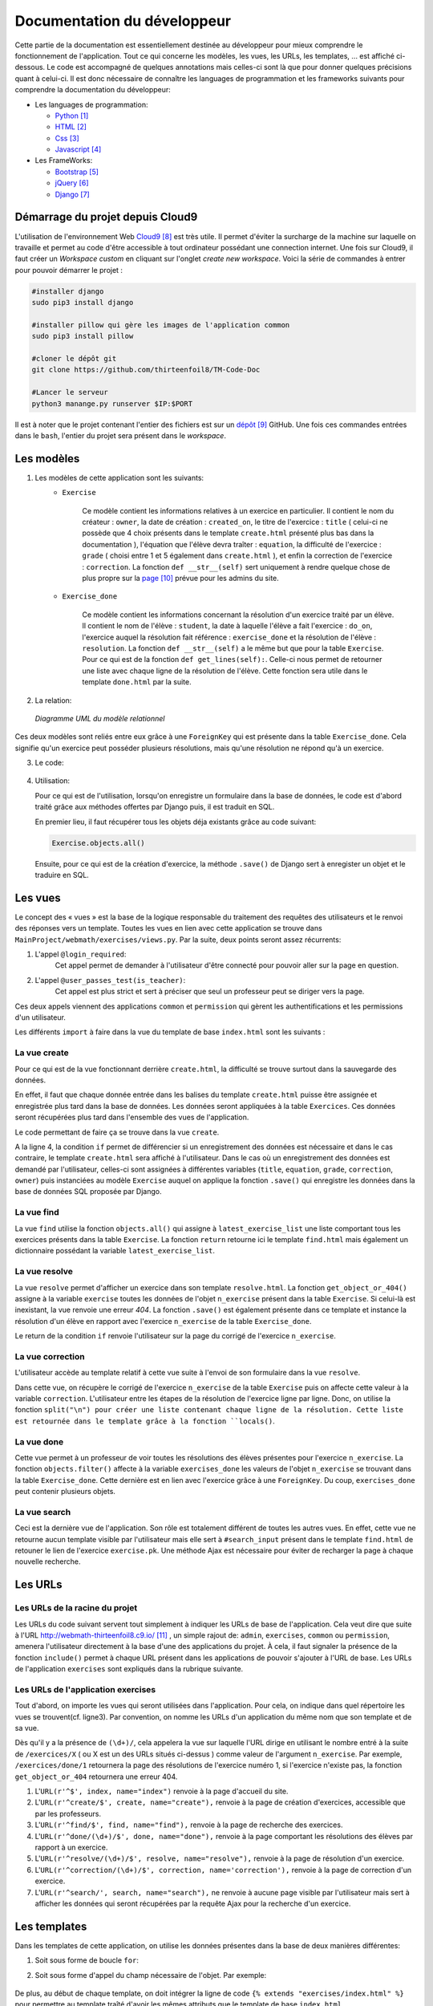 ####################################
Documentation du développeur
####################################

Cette partie de la documentation est essentiellement destinée au développeur pour mieux comprendre le fonctionnement de l'application.
Tout ce qui concerne les modèles, les vues, les URLs, les templates, ... est affiché ci-dessous. Le code est accompagné de quelques annotations mais celles-ci sont là 
que pour donner quelques précisions quant à celui-ci. Il est donc nécessaire de connaître les languages de programmation et les frameworks suivants pour comprendre la documentation 
du développeur: 

* Les languages de programmation:

  * `Python <https://docs.python.org/3/>`_ [#f1]_
  
  * `HTML  <http://overapi.com/html/>`_ [#f2]_ 
  
  * `Css  <http://overapi.com/css/>`_ [#f3]_
  
  * `Javascript  <http://overapi.com/javascript/>`_ [#f4]_
    
* Les FrameWorks:

  * `Bootstrap  <http://getbootstrap.com/getting-started/>`_ [#f5]_ 
  
  * `jQuery  <http://overapi.com/jquery/>`_ [#f6]_ 
  
  * `Django  <https://docs.djangoproject.com/en/1.7/>`_ [#f7]_ 
  
  


.. raw:: latex

    \pagebreak

---------------------------------
Démarrage du projet depuis Cloud9
---------------------------------

L'utilisation de l'environnement Web `Cloud9 <https://c9.io/>`_ [#f8]_ est très utile. Il permet d'éviter la surcharge de la machine sur laquelle on travaille
et permet au code d'être accessible à tout ordinateur possédant une connection internet. 
Une fois sur Cloud9, il faut créer un *Workspace custom* en cliquant sur l'onglet *create new workspace*. 
Voici la série de commandes à entrer pour pouvoir démarrer le projet :

.. code-block:: python

    #installer django
    sudo pip3 install django
    
    #installer pillow qui gère les images de l'application common
    sudo pip3 install pillow
    
    #cloner le dépôt git 
    git clone https://github.com/thirteenfoil8/TM-Code-Doc
    
    #Lancer le serveur
    python3 manange.py runserver $IP:$PORT


Il est à noter que le projet contenant l'entier des fichiers est sur un `dépôt <https://github.com/thirteenfoil8/TM-Code-Doc>`_ [#f9]_ GitHub. 
Une fois ces commandes entrées dans le ``bash``, l'entier du projet sera présent dans le *workspace*.




--------------------------------------
Les modèles
--------------------------------------

1. Les modèles de cette application sont les suivants:
    * ``Exercise``
        
        Ce modèle contient les informations relatives à un exercice en particulier. Il contient le nom du créateur : ``owner``, la date de création : ``created_on``, 
        le titre de l'exercice : ``title`` ( celui-ci ne possède que 4 choix présents dans le template ``create.html`` présenté plus bas dans la documentation ), 
        l'équation que l'élève devra traîter : ``equation``, la difficulté de l'exercice : ``grade`` ( choisi entre 1 et 5 également dans ``create.html`` ), 
        et enfin la correction de l'exercice : ``correction``.
        La fonction ``def __str__(self)`` sert uniquement à rendre quelque chose de plus propre sur la `page <http://webmath-thirteenfoil8.c9.io/admin/>`_ [#f10]_ prévue pour les admins du site.
    
    * ``Exercise_done``
        
        Ce modèle contient les informations concernant la résolution d'un exercice traité par un élève. Il contient le nom de l'élève : ``student``, la date à laquelle l'élève a fait l'exercice : 
        ``do_on``, l'exercice auquel la résolution fait référence : ``exercise_done`` et la résolution de l'élève : ``resolution``.
        La fonction ``def __str__(self)`` a le même but que pour la table ``Exercise``. Pour ce qui est de la fonction ``def get_lines(self):``. Celle-ci nous permet de retourner une liste avec chaque ligne 
        de la résolution de l'élève. Cette fonction sera utile dans le template ``done.html`` par la suite. 

.. raw:: latex

    \pagebreak

2. La relation:

  .. figure:: figures/DiagrammeUML.png
    :align: center
    
    *Diagramme UML du modèle relationnel*
    



Ces deux modèles sont reliés entre eux grâce à une ``ForeignKey`` qui est présente dans la table ``Exercise_done``. Cela signifie qu'un exercice peut posséder plusieurs résolutions, 
mais qu'une résolution ne répond qu'à un exercice.

.. raw:: latex

    \pagebreak


3. Le code:

    .. code-block:: python
        :linenos:
    
        from django.db import models
        from django.contrib.auth.models import User
        
        
        class Exercise(models.Model):
            
            owner = models.CharField(max_length=20)  # créateur
            created_on = models.DateTimeField(auto_now_add=True) # date de création
            title = models.CharField(max_length=30) # type d'exerciCe ( choisi
                                                    # dans create.html )
            equation = models.CharField(max_length=50) # Equation de l'exercice
            grade = models.CharField(max_length=60) # difficulté ( entre 1 et 5 )
            correction = models.CharField(max_length = 200) # corrigé de l'exercice
            def __str__(self):
                # recherche plus facile dans http://webmath-thirteenfoil8.c9.io/admin/
                return self.title + " " + self.owner + " " + str(self.pk) 
            
                
        class Exercise_done(models.Model): # Résolutions d'un exercice ( n...1 )
            student = models.CharField(max_length=20) # Etudiant résolvant l'équation
            do_on = models.DateTimeField(auto_now_add=True) # date de résolution
            exercise_done = models.ForeignKey(Exercise) # l'exercice auquel les
                                                        # résolutions seront liées
            resolution = models.CharField(max_length = 200) # la résolution
            
            def __str__(self):
                # recherche plus facile dans http://webmath-thirteenfoil8.c9.io/admin/
                return self.exercise_done.title + " " + self.exercise_done.owner/
                + str(self.exercise_done.pk) + " fait par: " + self.student 
                
            # retourne une liste avec chaque ligne de la résolution.
            def get_lines(self): 
                return self.resolution.split("\n")

4.  Utilisation:

    Pour ce qui est de l'utilisation, lorsqu'on enregistre un formulaire dans la base de données, le code est d'abord traité grâce aux méthodes offertes par Django puis, 
    il est traduit en SQL.
    
    En premier lieu, il faut récupérer tous les objets déja existants grâce au code suivant:
    
    .. code-block:: python
    
        Exercise.objects.all()


    Ensuite, pour ce qui est de la création d'exercice, la méthode ``.save()`` de Django sert à enregister un objet et le traduire en SQL. 
    
    .. code-block:: python
        :linenos:
        
        # ici, on utilise un formulaire.
        if request.method == 'POST': 
            title = request.POST['type']
            equation = request.POST['equation']
            grade = request.POST['grade']
            correction = request.POST['correction']
            owner = request.user.username
            Exercise(title=title, owner=owner, equation=equation, grade=grade, \
            correction=correction).save() # On crée l'exercice




--------------------------------------
Les vues
--------------------------------------

Le concept des « vues » est la base de la logique responsable du traitement des requêtes des utilisateurs et le renvoi des réponses vers un template.
Toutes les vues en lien avec cette application se trouve dans ``MainProject/webmath/exercises/views.py``.
Par la suite, deux points seront assez récurrents:

1. L'appel ``@login_required``:
    Cet appel permet de demander à l'utilisateur d'être connecté pour pouvoir aller sur la page en question.

2. L'appel ``@user_passes_test(is_teacher)``:
    Cet appel est plus strict et sert à préciser que seul un professeur peut se diriger vers la page.
    
Ces deux appels viennent des applications ``common`` et ``permission`` qui gèrent les authentifications et les permissions d'un utilisateur.

Les différents ``import`` à faire dans la vue du template de base ``index.html`` sont les suivants :

.. code-block:: python
    :linenos:
    
    from django.shortcuts import render, HttpResponseRedirect, get_object_or_404,\
    HttpResponse
    from django.core.urlresolvers import reverse
    from exercises.models import *
    import json
    from common.models import Teacher, Student
    from common.auth_utils import *
    from django.contrib.auth.decorators import login_required, user_passes_test
    # Create your views here.
    def index(request):
        return render(request, 'exercises/index.html')
    
    # @login_required demande à l'utilisateur d'être connecté
    # @user_passes_test(is_teacher) restreint l'accès seulement au teachers
    
.. raw:: latex

    \pagebreak

......................................
La vue create
......................................

Pour ce qui est de la vue fonctionnant derrière ``create.html``, la difficulté se trouve surtout dans la sauvegarde des données.

En effet, il faut que chaque donnée entrée dans les balises du template ``create.html`` puisse être assignée et enregistrée plus tard dans la base de données. Les données seront appliquées à la table ``Exercices``. Ces données seront récupérées plus tard 
dans l'ensemble des vues de l'application.

Le code permettant de faire ça se trouve dans la vue ``create``.

.. code-block:: python
    :linenos:
    
    @login_required
    @user_passes_test(is_teacher)
    def create(request):
        # enregistre les données du formulaire dans la base de données si requête
        # POST sinon, retourne la page
        if request.method == 'POST': 
            title = request.POST['type']
            equation = request.POST['equation']
            grade = request.POST['grade']
            correction = request.POST['correction']
            owner = request.user.username # prendre l'username du user dans 
            #la table User de Django
            Exercise(title=title, owner=owner, equation=equation, grade=grade, \
            correction=correction).save()
            
            return HttpResponseRedirect(reverse("exercises:index"))
        else:
            return render(request, 'exercises/create.html')

A la ligne 4, la condition ``if`` permet de différencier si un enregistrement des 
données est nécessaire et dans le cas contraire, le template ``create.html`` sera affiché à l'utilisateur.
Dans le cas où un enregistrement des données est demandé par l'utilisateur, celles-ci sont assignées à différentes variables (``title``, ``equation``, ``grade``, ``correction``, 
``owner``) puis instanciées au modèle ``Exercise`` auquel on applique la fonction ``.save()`` qui enregistre les données dans la base de données SQL proposée par Django.

......................................
La vue find
......................................

La vue ``find`` utilise la fonction ``objects.all()`` qui assigne à ``latest_exercise_list`` une liste comportant tous les exercices présents dans la table ``Exercise``.
La fonction ``return`` retourne ici le template ``find.html`` mais également un dictionnaire possédant la variable ``latest_exercise_list``.

.. code-block:: python
    :linenos:

    @login_required
    def find(request):
        # Assigne les Querysets des objets exercise
        latest_exercise_list = Exercise.objects.all()
        return render(request, 'exercises/find.html', {"exercises_list" : \
        latest_exercise_list})

.. raw:: latex

    \pagebreak


......................................
La vue resolve
......................................

La vue ``resolve`` permet d'afficher un exercice dans son template ``resolve.html``. La fonction ``get_object_or_404()`` assigne à la variable ``exercise`` toutes les données de l'objet ``n_exercise`` présent dans
la table ``Exercise``. Si celui-là est inexistant, la vue renvoie une erreur *404*. La fonction ``.save()`` est également présente dans ce template et instance la résolution d'un élève en rapport avec 
l'exercice ``n_exercise`` de la table ``Exercise_done``. 

Le return de la condition ``if`` renvoie l'utilisateur sur la page du corrigé de l'exercice ``n_exercise``.

.. code-block:: python
    :linenos:

    @login_required    
    def resolve(request, n_exercise):
        exercise = get_object_or_404(Exercise, id=n_exercise) # Assigne les Querysets
        # des objets exercise, 404 si inexistant
        
        # enregistre les données du formulaire dans la base de données si requête
        # POST sinon, retourne la page 
        if request.method == 'POST' :
            student = request.user.username
            resolution = request.POST['response']
            Exercise_done(exercise_done=exercise, resolution=resolution, \
            student=student).save() # sauvegarde des données dans la db
            
            return HttpResponseRedirect(reverse("exercises:correction", \
            args=[n_exercise]))
        else:
            return render(request, 'exercises/resolve.html', \
            {"exercise" : exercise, "id" : n_exercise})
    


......................................
La vue correction
......................................

L'utilisateur accède au template relatif à cette vue suite à l'envoi de son formulaire dans la vue ``resolve``.

Dans cette vue, on récupère le corrigé de l'exercice ``n_exercise`` de la table ``Exercise`` puis on affecte cette valeur à la variable ``correction``.
L'utilisateur entre les étapes de la résolution de l'exercice ligne par ligne. Donc, on utilise la fonction ``split("\n") pour créer une liste contenant chaque ligne 
de la résolution. Cette liste est retournée dans le template grâce à la fonction ``locals()``.

.. code-block:: python
    :linenos:

    def correction(request, n_exercise):
        correction = get_object_or_404(Exercise, id=n_exercise)
        correction_line = correction.correction.split("\n")
        return render(request,'exercises/correction.html', locals())

.. raw:: latex

    \pagebreak



.....................................
La vue done
.....................................

Cette vue permet à un professeur de voir toutes les résolutions des élèves présentes pour l'exercice ``n_exercise``. La fonction ``objects.filter()`` affecte
à la variable ``exercises_done`` les valeurs de l'objet ``n_exercise`` se trouvant dans la table ``Exercise_done``. Cette dernière est en 
lien avec l'exercice grâce à une ``ForeignKey``. Du coup, ``exercises_done`` peut contenir plusieurs objets.

.. code-block:: python
    :linenos:

    @login_required
    @user_passes_test(is_teacher)
    def done(request, n_exercise):
        exercise = get_object_or_404(Exercise, id=n_exercise)
        exercises_done = Exercise_done.objects.filter(exercise_done=exercise)
        return render(request, 'exercises/done.html', locals())


......................................
La vue search
......................................

Ceci est la dernière vue de l'application. Son rôle est totalement différent de toutes les autres vues. En effet, cette vue ne retourne aucun template visible par l'utilisateur 
mais elle sert à ``#search_input`` présent dans le template ``find.html`` de retouner le lien de l'exercice ``exercise.pk``.
Une méthode Ajax est nécessaire pour éviter de recharger la page à chaque nouvelle recherche. 

.. code-block:: python
    :linenos:

    def search(request):
        search_input = request.GET["search"]
        
        exercise = Exercise.objects.get(pk=search_input)
        
        pk = exercise.pk
        url = reverse("exercises:resolve", args=[exercise.pk])
        
        json_dict = {
            "pk" : pk,
            "url" : url,
        }
        
        json_string = json.dumps(json_dict)
        
        return HttpResponse(json_string)


.. raw:: latex

    \pagebreak




--------------------------------------
Les URLs
--------------------------------------



......................................
Les URLs de la racine du projet
......................................

Les URLs du code suivant servent tout simplement à indiquer les URLs de base de l'application. Cela veut dire que suite à l'URL http://webmath-thirteenfoil8.c9.io/ [#f11]_ , 
un simple rajout de: ``admin``, ``exercises``, ``common`` ou ``permission``, amenera l'utilisateur directement à la base d'une des applications du projet.
À cela, il faut signaler la présence de la fonction ``include()`` permet à chaque URL présent dans les applications de pouvoir s'ajouter à l'URL de base. Les URLs de l'application ``exercises``
sont expliqués dans la rubrique suivante.

.. code-block:: python
    :linenos:

    from django.conf.urls import patterns, include, url
    from django.contrib import admin 
    
    urlpatterns = patterns('',
    
        url(r'^admin/', include(admin.site.urls)),
        url(r'^exercises/', include('exercises.urls', namespace='exercises')),
        url(r'^common/', include('common.urls', namespace="common")),
        url(r'^permission/', include('permission.urls', namespace="permission")),
        
    )



......................................
Les URLs de l'application exercises
......................................

Tout d'abord, on importe les vues qui seront utilisées dans l'application. Pour cela, on indique dans quel répertoire les vues se trouvent(cf. ligne3). 
Par convention, on nomme les URLs d'un application du même nom que son template et de sa vue.

.. code-block:: python
    :linenos:

    from django.conf.urls import patterns, include, url
    from django.contrib import admin
    from exercises.views import index, create, find, resolve, correction, search, done
    
    urlpatterns = patterns('',
        url(r'^$', index, name="index"),
        url(r'^create/$', create, name="create"),
        url(r'^find/$', find, name="find"),
        url(r'^done/(\d+)/$', done, name="done"),
        url(r'^resolve/(\d+)/$', resolve, name="resolve"),
        url(r'^correction/(\d+)/$', correction, name='correction'),
        url(r'^search/', search, name="search"),
    )

.. raw:: latex

    \pagebreak


Dès qu'il y a la présence de ``(\d+)/``, cela appelera la vue sur laquelle l'URL dirige en utilisant le nombre entré à la suite de 
``/exercices/X`` ( ou X est un des URLs situés ci-dessus ) comme valeur de l'argument ``n_exercise``. 
Par exemple, ``/exercices/done/1`` retournera la page des résolutions de l'exercice numéro 1, si l'exercice n'existe pas, la fonction ``get_object_or_404`` 
retournera une erreur 404.


1. L'``URL(r'^$', index, name="index")`` renvoie à la page d'accueil du site.

2. L'``URL(r'^create/$', create, name="create"),`` renvoie à la page de création d'exercices, accessible que par les professeurs.

3. L'``URL(r'^find/$', find, name="find"),`` renvoie à la page de recherche des exercices.

4. L'``URL(r'^done/(\d+)/$', done, name="done"),`` renvoie à la page comportant les résolutions des élèves par rapport à un exercice.

5. L'``URL(r'^resolve/(\d+)/$', resolve, name="resolve"),`` renvoie à la page de résolution d'un exercice.

6. L'``URL(r'^correction/(\d+)/$', correction, name='correction'),`` renvoie à la page de correction d'un exercice.

7. L'``URL(r'^search/', search, name="search"),`` ne renvoie à aucune page visible par l'utilisateur mais sert à afficher les données qui seront récupérées par la requête Ajax pour la recherche d'un exercice.





--------------------------------------
Les templates
--------------------------------------

Dans les templates de cette application, on utilise les données présentes dans la base de deux manières différentes:

1.  Soit sous forme de boucle ``for``:

    .. code-block:: html
        :linenos:
        
        {% for line in correction_line %}
            <p>$$ {{ line }} $$</p>
        {% endfor %}

2.  Soit sous forme d'appel du champ nécessaire de l'objet.
    Par exemple:
    
        .. code-block:: html
            :linenos:
            
            {{ exercise.equation }}
            {{ exercise.id }}

De plus, au début de chaque template, on doit intégrer la ligne de code ``{% extends "exercises/index.html" %}`` pour permettre au template traîté 
d'avoir les mêmes attributs que le template de base ``index.html``
    
.. raw:: latex

    \pagebreak
   

.......................................
Le template de base du site
.......................................


Pour ce qui est des trois onglets présents sur toutes les pages, il faut mettre des liens vers les différents templates. Pour cela, on utilise 
une formule Django simple qui permet, si il y a un changement d'URL par la suite dans le fichier ``urls.py``, de faire automatiquement le changement 
pour éviter les erreurs de redirection.

Le *Frontend* est mis en place en utilisant un thème Bootstrap. Pour cette application, Le thème `shop-item <http://startbootstrap.com/template-overviews/shop-item/>`_ [#f12]_
est parfait car il est simple, ergonomique et ne demande que très peu de modifications.


.. code-block:: html
    :linenos:

    <div class="list-group">
        <a href="{% url 'exercises:index' %}" class="list-group-item 
        {% block active-home %}active{% endblock %}">Accueil</a>
        
        <a href="{% url 'exercises:find' %}" class="list-group-item 
        {% block active-reso %}{% endblock %}">Résoudre un exercice</a>
        
        <a href="{% url 'exercises:create' %}" class="list-group-item 
        {% block active-create %}{% endblock %}">Création d'exercice</a>
        
    </div>
    
Les URLs de redirection vers les différentes pages du site sont gérés ci-dessus. On utilise ``<a href="{% url 'exercises:<nom_du_template>' %}"`` 
pour renvoyer l'utilisateur vers les ``templates``. Le bloque {% block active-<home, reso ou create> %}{% endblock %} permet d'activer une classe sur l'onglet actuel.

.. raw:: latex

    \pagebreak


........................................
Le template ``create.html``
........................................


Le template ``create.html`` est utilisé par les professeurs pour créer un exercice ainsi que son corrigé. Pour pouvoir enregistrer les données,
la présence de la balise ``<form>`` est obligatoire. Toutes les données entrées sont traitées dans la vue du template.


Le ``<button id="voir">`` utilise un script se trouvant sous ``exercises/js/create.js``. Ce script affiche la deuxième partie du formulaire 
et, grâce à la méthode ``MathJax.Hub.Queue(["Typeset", MathJax.Hub])``, formate l'équation entrée précédemment en la mettant sous une forme mathématique.
 
    

Le voici:

.. code-block:: javascript
    :linenos:

    $(document).ready(function() {
      $( ".corrigé" ).hide(); // cache la div du corrigé qui sera affiché plus tard
      $("#voir").click(function() {
          var $formule = $(".equation").val(); // Récupère la valeur de l'équation
          $(".formule").text("$$" + $formule + "$$"); // La formate en Latex grâce
          //à MathJax
          $(".corrigé").show();
          MathJax.Hub.Queue(["Typeset", MathJax.Hub]); // permet d'afficher l'équation
          //en Latex sans avoir à recharger la page
      });
      $("#submit-resolve").click(function() { 
          if ($("#correction").val() && $("#equation").val()) {
                  $("#create-form").submit(); // renvoie le formulaire si les
                  // tous les champs sont remplis
              }
          else {
              $("#form-warning").modal("show"); // Affiche un message d'erreur si
              // tous les champs ne sont pas rempli
              
          }
      });
    });

La documentation de Mathjax se trouve `ici <https://www.mathjax.org/#docs>`_ [#f13]_ .

Le deuxième ``button`` présent dans le template, utilise le code javascript présent depuis la ligne 11. 
La condition ``if ($("#correction").val() && $("#equation").val())`` contrôle que tous les champs du formulaire ont été remplis, sinon, le ``else`` affiche un message d'erreur.

.. raw:: latex

    \pagebreak


.........................
Le template ``find.html``
.........................

Ce template comporte tous les exercices déjà présents dans la base de données.

La fonctionnalité permettant la recherche d'un exercice nécessite le code ``html`` suivant :

.. code-block:: html
    :linenos:

    <div>
        <label for="search">Entrez le numéro de l'exercice</label>
        <input type="text" id="search_input" name="search" class="form-control">
        <button type="button" id="search" name="search" class="btn btn-warning">Rechercher
        </button>
    </div>
    <div class="alert alert-info" id="true">
        <strong>Succès!</strong> <span id="lien"></span> de l'exercice en question.
    </div>
    <div class="alert alert-info" id="false">
        <strong>Erreur!</strong> Cet exercice n'existe pas ou n'existe plus,
         veuillez entrez un autre numéro
    </div>
    <div>



    
Grâce au script de cette page se trouvant dans ``static/exercises/js/find.js``, la vue ``search`` analysée auparavant prend tout son sens car ce script utilise les données trouvées par
ajax pour les formater et les mettre en page suite à l'activation du bouton ``<button type="button" id="search" name="search" class="btn btn-warning">Rechercher</button>``.

Le code est le suivant:

.. code-block:: javascript
    :linenos:

    $("#search").click(function() {
        $("#lien").empty(); // Supprime l'éventuelle ancienne valeur
        var $search = $("#search_input").val(); // enregistre la valeur de
        //la recherche
        $('#false').hide();
        $('#true').hide();
        
        $.ajax({
            url: "/exercises/search/",
            type: "GET",
            dataType: "json",
            data : {
                search : $search, //récupère les données de la recherche par
                //rapport à l'exercice recherché ( $search )
            },
            success : function(response) { // Ajoute le lien de l'exercice si
            //il existe et l'affiche à l'utilisateur dans la div #true
                var $url= response["url"];
                $('#true').show();
                $("<a>", {
                "href": $url,
                }).text("Voici le lien").appendTo("#lien");
            },
            error : function() { // Affiche le message d'erreur si l'exercice
            //n'existe pas 
                $("#false").show();
            }
        });
    });


Les commentaires parlent d'eux-mêmes. Si l'id de l'exercice existe, on affiche la div :``<div id="true">`` contenant le lien de l'exercice en question sinon, on affiche la 
div : ``<div id="false">`` indiquant que l'exercice n'existe pas.

Les ``panel`` de Bootstrap sont très clairs et permettent de bien différencier la page de résolution de l'exercice et la page contenant les 
résolutions des élèves. Cette dernière est accessible que par les professeurs.

.. code-block:: html
    :linenos:
    
    <div class="panel panel-success">
        <div class="panel-heading">
            <a href="{% url 'exercises:resolve' exercise.id %}">{{ exercise.title }}:
            {{ exercise.owner }} no{{ exercise.id }} difficulté :{{ exercise.grade }}</a>
        </div>
        <div class="panel-body">
            <a id ="resolve" href="{% url 'exercises:done' exercise.id %}">
            Les résolutions des élèves</a>
        </div>
    </div>

``<div class="panel-heading">`` redirige vers la page de résolutions et ``<div class="panel-body">`` vers les résolutions des élèves.

.. raw:: latex

    \pagebreak


............................
Le template ``resolve.html`` 
............................

``resolve.html`` permet à un élève de résoudre un exercice. Du coup, un formulaire doit être présent dans le template.
Pour cela, on utilise la balise ``<form>`` à laquelle il faut ajouter la commande ``{% csrf_token %}`` permettant de sécuriser les données qui seront entrées 
par l'utilisateur.

.. code-block:: html
    :linenos:

    <form id="resolve-form" action="{% url 'exercises:resolve' id %}" method="post">
    {% csrf_token %}
        <div>
            <label for="response">Résoudre l'équation</label>
            <textarea type="text" id="response" name="response" class="form-control">
            </textarea>
        </div>
        <button type="button" id="submit-resolve" class="btn btn-sm btn-primary">
        Soumettre et voir le corrigé</button>
        <a class="btn btn-sm btn-primary" href="{% url 'exercises:find' %}">Retour</a>
    </form>

    
Le bouton ``<button type="button" id="submit-resolve" class="btn btn-sm btn-primary">`` renvoie la même fonction javascript que pour le template ``find.html``.
Cela renvoie un message d'erreur si l'utilisateur n'a pas rempli tout le formulaire et envoie les données à la vue ``resolve.html`` si le formulaire est complet.

Le fichier javascript se trouve dans ``static/exercises/js/resolve.js``.

.. code-block:: javascript
    :linenos:
    
    $(document).ready(function() {
      $("#submit-resolve").click(function() {
        // renvoie le formulaire si tous les champs sont remplis
        if ($("#response").val()) {
            $("#resolve-form").submit();
        }
        else {
            // Affiche un message d'erreur si tous les champs ne sont pas remplis
            $("#form-warning").modal("show");
            
        }
      });
    });

.. raw:: latex

    \pagebreak


.........................
le template ``done.html``
.........................

Le template ``done.html`` utilise la fonction ``get_lines`` présent dans ``models.py`` pour créer une liste contenant toutes les résolutions faites pour un exercice.
La liste est traitée à l'aide d'une boucle ``for`` pour séparer les résolutions et rendre la page plus claire.
Si l'exercice ne comporte aucune résolution, on affiche le texte suivant : "Aucune résolution effectuée pour cet exercice"

.. code-block:: html
    :linenos:
    
    
    <h2>Voici l'équation de l'exercice no{{ exercise.id }}</h2>
    <h1 class="resolve">$$ {{ exercise.equation }} $$</h1>
    <h2 id="titre">Résolution des élèves</h2>
    {% if exercises_done %}
    {% for exercise in exercises_done %}
        <div class="thumbnail">
            <div class="caption-full">
                <h2>{{ exercise.student }}</h2>
                {% for element in exercise.get_lines %}
                <h2 class="resolve">$$ {{ element }} $$</h2>
                {% endfor %}
                <p id="date">Fait le : {{ exercise.do_on }}</p>
            </div>
        </div>
    {% endfor %}
    {% else %}
    <div class="thumbnail">
        <div class="caption-full">
            <h4 class="resolve">Aucune résolution effectuée pour cet exercice</h4>
        </div>
    </div>
    {% endif %}


.. [#f1] Le lien de la documentation de Python : https://docs.python.org/3/
.. [#f2] Le lien de la documentation d'HTML : http://overapi.com/html/
.. [#f3] Le lien de la documentation de CSS : http://overapi.com/css/
.. [#f4] Le lien de la documentation de Javascript : http://overapi.com/javascript/
.. [#f5] Le lien de la documentation de Bootstrap : http://getbootstrap.com/getting-started/
.. [#f6] Le lien de la documentation de jQuery : http://overapi.com/jquery/
.. [#f7] Le lien de la documentation de Django : https://docs.djangoproject.com/en/1.7/
.. [#f8] Le line vers Cloud9 : https://c9.io/
.. [#f9] Le lien de la documentation GitHub: https://github.com/thirteenfoil8/TM-Code-Doc
.. [#f10] Le lien vers la page admin: http://webmath-thirteenfoil8.c9.io/admin/
.. [#f11] Le lien vers la page de base du projet: http://webmath-thirteenfoil8.c9.io/
.. [#f12] Le lien du thème : http://startbootstrap.com/template-overviews/shop-item/
.. [#f13] Le lien de la documentation MathJax : https://www.mathjax.org/#docs